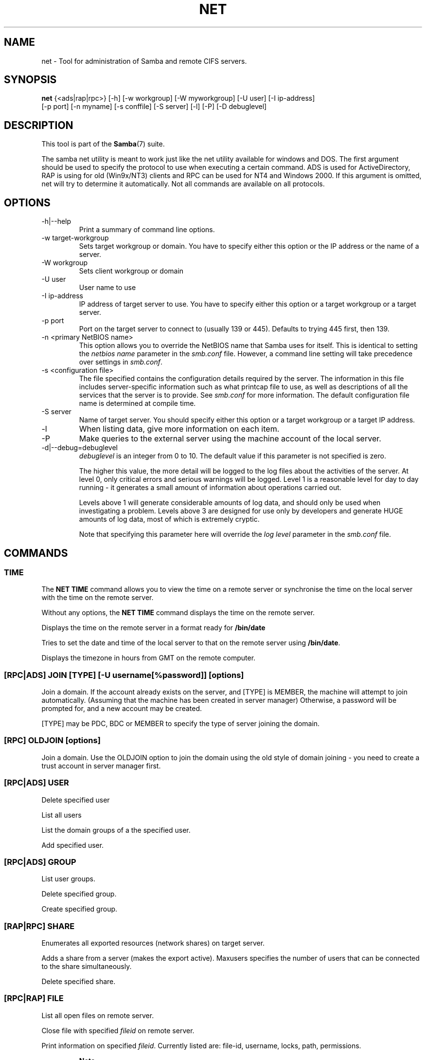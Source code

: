 .\"Generated by db2man.xsl. Don't modify this, modify the source.
.de Sh \" Subsection
.br
.if t .Sp
.ne 5
.PP
\fB\\$1\fR
.PP
..
.de Sp \" Vertical space (when we can't use .PP)
.if t .sp .5v
.if n .sp
..
.de Ip \" List item
.br
.ie \\n(.$>=3 .ne \\$3
.el .ne 3
.IP "\\$1" \\$2
..
.TH "NET" 8 "" "" ""
.SH NAME
net \- Tool for administration of Samba and remote CIFS servers.
.SH "SYNOPSIS"

.nf
\fBnet\fR {<ads|rap|rpc>} [-h] [-w workgroup] [-W myworkgroup] [-U user] [-I ip-address]
    [-p port] [-n myname] [-s conffile] [-S server] [-l] [-P] [-D debuglevel]
   
.fi

.SH "DESCRIPTION"

.PP
This tool is part of the \fBSamba\fR(7) suite\&.

.PP
The samba net utility is meant to work just like the net utility available for windows and DOS\&. The first argument should be used to specify the protocol to use when executing a certain command\&. ADS is used for ActiveDirectory, RAP is using for old (Win9x/NT3) clients and RPC can be used for NT4 and Windows 2000\&. If this argument is omitted, net will try to determine it automatically\&. Not all commands are available on all protocols\&.

.SH "OPTIONS"

.TP
-h|--help
Print a summary of command line options\&.


.TP
-w target-workgroup
Sets target workgroup or domain\&. You have to specify either this option or the IP address or the name of a server\&.


.TP
-W workgroup
Sets client workgroup or domain


.TP
-U user
User name to use


.TP
-I ip-address
IP address of target server to use\&. You have to specify either this option or a target workgroup or a target server\&.


.TP
-p port
Port on the target server to connect to (usually 139 or 445)\&. Defaults to trying 445 first, then 139\&.


.TP
-n <primary NetBIOS name>
This option allows you to override the NetBIOS name that Samba uses for itself\&. This is identical to setting the \fInetbios name\fR parameter in the \fIsmb\&.conf\fR file\&. However, a command line setting will take precedence over settings in \fIsmb\&.conf\fR\&.


.TP
-s <configuration file>
The file specified contains the configuration details required by the server\&. The information in this file includes server-specific information such as what printcap file to use, as well as descriptions of all the services that the server is to provide\&. See \fIsmb\&.conf\fR for more information\&. The default configuration file name is determined at compile time\&.


.TP
-S server
Name of target server\&. You should specify either this option or a target workgroup or a target IP address\&.


.TP
-l
When listing data, give more information on each item\&.


.TP
-P
Make queries to the external server using the machine account of the local server\&.


.TP
-d|--debug=debuglevel
\fIdebuglevel\fR is an integer from 0 to 10\&. The default value if this parameter is not specified is zero\&.


The higher this value, the more detail will be logged to the log files about the activities of the server\&. At level 0, only critical errors and serious warnings will be logged\&. Level 1 is a reasonable level for day to day running - it generates a small amount of information about operations carried out\&.


Levels above 1 will generate considerable amounts of log data, and should only be used when investigating a problem\&. Levels above 3 are designed for use only by developers and generate HUGE amounts of log data, most of which is extremely cryptic\&.


Note that specifying this parameter here will override the \fIlog level\fR parameter in the \fIsmb\&.conf\fR file\&.


.SH "COMMANDS"

.SS "TIME"

.PP
The \fBNET TIME\fR command allows you to view the time on a remote server or synchronise the time on the local server with the time on the remote server\&.

.PP
Without any options, the \fBNET TIME\fR command displays the time on the remote server\&.

.PP
Displays the time on the remote server in a format ready for \fB/bin/date\fR

.PP
Tries to set the date and time of the local server to that on the remote server using \fB/bin/date\fR\&.

.PP
Displays the timezone in hours from GMT on the remote computer\&.

.SS "[RPC|ADS] JOIN [TYPE] [-U username[%password]] [options]"

.PP
Join a domain\&. If the account already exists on the server, and [TYPE] is MEMBER, the machine will attempt to join automatically\&. (Assuming that the machine has been created in server manager) Otherwise, a password will be prompted for, and a new account may be created\&.

.PP
[TYPE] may be PDC, BDC or MEMBER to specify the type of server joining the domain\&.

.SS "[RPC] OLDJOIN [options]"

.PP
Join a domain\&. Use the OLDJOIN option to join the domain using the old style of domain joining - you need to create a trust account in server manager first\&.

.SS "[RPC|ADS] USER"

.PP
Delete specified user

.PP
List all users

.PP
List the domain groups of a the specified user\&.

.PP
Add specified user\&.

.SS "[RPC|ADS] GROUP"

.PP
List user groups\&.

.PP
Delete specified group\&.

.PP
Create specified group\&.

.SS "[RAP|RPC] SHARE"

.PP
Enumerates all exported resources (network shares) on target server\&.

.PP
Adds a share from a server (makes the export active)\&. Maxusers specifies the number of users that can be connected to the share simultaneously\&.

.PP
Delete specified share\&.

.SS "[RPC|RAP] FILE"

.PP
List all open files on remote server\&.

.PP
Close file with specified \fIfileid\fR on remote server\&.

.PP
Print information on specified \fIfileid\fR\&. Currently listed are: file-id, username, locks, path, permissions\&.

.RS
.Sh "Note"

.PP
Currently NOT implemented\&.

.RE

.SS "SESSION"

.PP
Without any other options, SESSION enumerates all active SMB/CIFS sessions on the target server\&.

.PP
Close the specified sessions\&.

.PP
Give a list with all the open files in specified session\&.

.SS "RAP SERVER DOMAIN"

.PP
List all servers in specified domain or workgroup\&. Defaults to local domain\&.

.SS "RAP DOMAIN"

.PP
Lists all domains and workgroups visible on the current network\&.

.SS "RAP PRINTQ"

.PP
Lists the specified print queue and print jobs on the server\&. If the \fIQUEUE_NAME\fR is omitted, all queues are listed\&.

.PP
Delete job with specified id\&.

.SS "RAP VALIDATE user [password]"

.PP
Validate whether the specified user can log in to the remote server\&. If the password is not specified on the commandline, it will be prompted\&.

.RS
.Sh "Note"

.PP
Currently NOT implemented\&.

.RE

.SS "RAP GROUPMEMBER"

.PP
List all members of the specified group\&.

.PP
Delete member from group\&.

.PP
Add member to group\&.

.SS "RAP ADMIN command"

.PP
Execute the specified \fIcommand\fR on the remote server\&. Only works with OS/2 servers\&.

.RS
.Sh "Note"

.PP
Currently NOT implemented\&.

.RE

.SS "RAP SERVICE"

.PP
Start the specified service on the remote server\&. Not implemented yet\&.

.RS
.Sh "Note"

.PP
Currently NOT implemented\&.

.RE

.PP
Stop the specified service on the remote server\&.

.RS
.Sh "Note"

.PP
Currently NOT implemented\&.

.RE

.SS "RAP PASSWORD USER OLDPASS NEWPASS"

.PP
Change password of \fIUSER\fR from \fIOLDPASS\fR to \fINEWPASS\fR\&.

.SS "LOOKUP"

.PP
Lookup the IP address of the given host with the specified type (netbios suffix)\&. The type defaults to 0x20 (workstation)\&.

.PP
Give IP address of LDAP server of specified \fIDOMAIN\fR\&. Defaults to local domain\&.

.PP
Give IP address of KDC for the specified \fIREALM\fR\&. Defaults to local realm\&.

.PP
Give IP's of Domain Controllers for specified \fI DOMAIN\fR\&. Defaults to local domain\&.

.PP
Give IP of master browser for specified \fIDOMAIN\fR or workgroup\&. Defaults to local domain\&.

.SS "CACHE"

.PP
Samba uses a general caching interface called 'gencache'\&. It can be controlled using 'NET CACHE'\&.

.PP
All the timeout parameters support the suffixes: s - Secondsm - Minutesh - Hoursd - Daysw - Weeks 

.PP
Add specified key+data to the cache with the given timeout\&.

.PP
Delete key from the cache\&.

.PP
Update data of existing cache entry\&.

.PP
Search for the specified pattern in the cache data\&.

.PP
List all current items in the cache\&.

.PP
Remove all the current items from the cache\&.

.SS "GETLOCALSID [DOMAIN]"

.PP
Print the SID of the specified domain, or if the parameter is omitted, the SID of the domain the local server is in\&.

.SS "SETLOCALSID S-1-5-21-x-y-z"

.PP
Sets domain sid for the local server to the specified SID\&.

.SS "GROUPMAP"

.PP
Manage the mappings between Windows group SIDs and UNIX groups\&. Parameters take the for "parameter=value"\&. Common options include:

.TP 3
\(bu
unixgroup - Name of the UNIX group

.TP
\(bu
ntgroup - Name of the Windows NT group (must be resolvable to a SID

.TP
\(bu
rid - Unsigned 32-bit integer

.TP
\(bu
sid - Full SID in the form of "S-1-\&.\&.\&."

.TP
\(bu
type - Type of the group; either 'domain', 'local', or 'builtin'

.TP
\(bu
comment - Freeform text description of the group

.LP

.PP
Add a new group mapping entry

.PP
net groupmap add {rid=int|sid=string} unixgroup=string [type={domain|local|builtin}] [ntgroup=string] [comment=string]

.PP
Delete a group mapping entry

.PP
net groupmap delete {ntgroup=string|sid=SID}

.PP
Update en existing group entry

.PP
net groupmap modify {ntgroup=string|sid=SID} [unixgroup=string] [comment=string] [type={domain|local}

.PP
List existing group mapping entries

.PP
net groupmap list [verbose] [ntgroup=string] [sid=SID]

.SS "MAXRID"

.PP
Prints out the highest RID currently in use on the local server (by the active 'passdb backend')\&.

.SS "RPC INFO"

.PP
Print information about the domain of the remote server, such as domain name, domain sid and number of users and groups\&.

.SS "[RPC|ADS] TESTJOIN"

.PP
Check whether participation in a domain is still valid\&.

.SS "[RPC|ADS] CHANGETRUSTPW"

.PP
Force change of domain trust password\&.

.SS "RPC TRUSTDOM"

.PP
Add a interdomain trust account for \fIDOMAIN\fR to the remote server\&.

.PP
Remove interdomain trust account for \fIDOMAIN\fR from the remote server\&.

.RS
.Sh "Note"

.PP
Currently NOT implemented\&.

.RE

.PP
Establish a trust relationship to a trusting domain\&. Interdomain account must already be created on the remote PDC\&.

.PP
Abandon relationship to trusted domain

.PP
List all current interdomain trust relationships\&.

.SS "RPC ABORTSHUTDOWN"

.PP
Abort the shutdown of a remote server\&.

.SS "SHUTDOWN [-t timeout] [-r] [-f] [-C message]"

.PP
Shut down the remote server\&.

.TP
-r
Reboot after shutdown\&.


.TP
-f
Force shutting down all applications\&.


.TP
-t timeout
Timeout before system will be shut down\&. An interactive user of the system can use this time to cancel the shutdown\&.


.TP
-C message
Display the specified message on the screen to announce the shutdown\&.


.SS "SAMDUMP"

.PP
Print out sam database of remote server\&. You need to run this on either a BDC\&.

.SS "VAMPIRE"

.PP
Export users, aliases and groups from remote server to local server\&. Can only be run an a BDC\&.

.SS "GETSID"

.PP
Fetch domain SID and store it in the local \fIsecrets\&.tdb\fR\&.

.SS "ADS LEAVE"

.PP
Make the remote host leave the domain it is part of\&.

.SS "ADS STATUS"

.PP
Print out status of machine account of the local machine in ADS\&. Prints out quite some debug info\&. Aimed at developers, regular users should use \fBNET ADS TESTJOIN\fR\&.

.SS "ADS PRINTER"

.PP
Lookup info for \fIPRINTER\fR on \fISERVER\fR\&. The printer name defaults to "*", the server name defaults to the local host\&.

.PP
Publish specified printer using ADS\&.

.PP
Remove specified printer from ADS directory\&.

.SS "ADS SEARCH EXPRESSION ATTRIBUTES..."

.PP
Perform a raw LDAP search on a ADS server and dump the results\&. The expression is a standard LDAP search expression, and the attributes are a list of LDAP fields to show in the results\&.

.PP
Example: \fBnet ads search '(objectCategory=group)' sAMAccountName\fR 

.SS "ADS DN DN (attributes)"

.PP
Perform a raw LDAP search on a ADS server and dump the results\&. The DN standard LDAP DN, and the attributes are a list of LDAP fields to show in the result\&.

.PP
Example: \fBnet ads dn 'CN=administrator,CN=Users,DC=my,DC=domain' SAMAccountName\fR

.SS "WORKGROUP"

.PP
Print out workgroup name for specified kerberos realm\&.

.SS "HELP [COMMAND]"

.PP
Gives usage information for the specified command\&.

.SH "VERSION"

.PP
This man page is complete for version 3\&.0 of the Samba suite\&.

.SH "AUTHOR"

.PP
The original Samba software and related utilities were created by Andrew Tridgell\&. Samba is now developed by the Samba Team as an Open Source project similar to the way the Linux kernel is developed\&.

.PP
The net manpage was written by Jelmer Vernooij\&.

